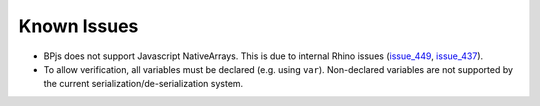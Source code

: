 .. _known_issues:

===============
Known Issues
===============

* BPjs does not support Javascript NativeArrays. This is due to internal Rhino issues (issue_449_, issue_437_).
* To allow verification, all variables must be declared (e.g. using ``var``). Non-declared variables are not supported by the current serialization/de-serialization system.




.. _issue_449: https://github.com/mozilla/rhino/issues/449
.. _issue_437: https://github.com/mozilla/rhino/issues/437